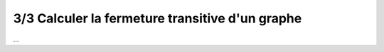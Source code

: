 ==================================================
3/3 Calculer la fermeture transitive d'un graphe
==================================================

...